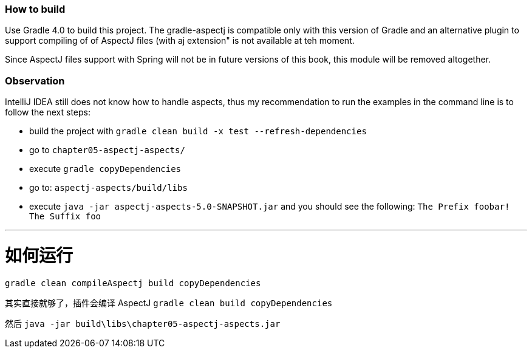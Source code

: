 === How to build

Use Gradle 4.0 to build this project.
The gradle-aspectj is compatible only with this version of Gradle and an alternative plugin to support compiling of of AspectJ files (with aj extension" is not available at teh moment.

Since AspectJ files support with Spring will not be in future versions of this book, this module will be removed altogether.

=== Observation

IntelliJ IDEA still does not know how to handle aspects, thus my recommendation to run the examples in the command line is to follow the next steps:

* build the project with `gradle clean build -x test --refresh-dependencies`
* go to `chapter05-aspectj-aspects/`
* execute `gradle copyDependencies`
* go to: `aspectj-aspects/build/libs`
* execute `java -jar aspectj-aspects-5.0-SNAPSHOT.jar` and you should see the following: `The Prefix foobar! The Suffix foo`

---
# 如何运行

`gradle clean compileAspectj build copyDependencies`

其实直接就够了，插件会编译 AspectJ
`gradle clean build copyDependencies`

然后
`java -jar build\libs\chapter05-aspectj-aspects.jar`

